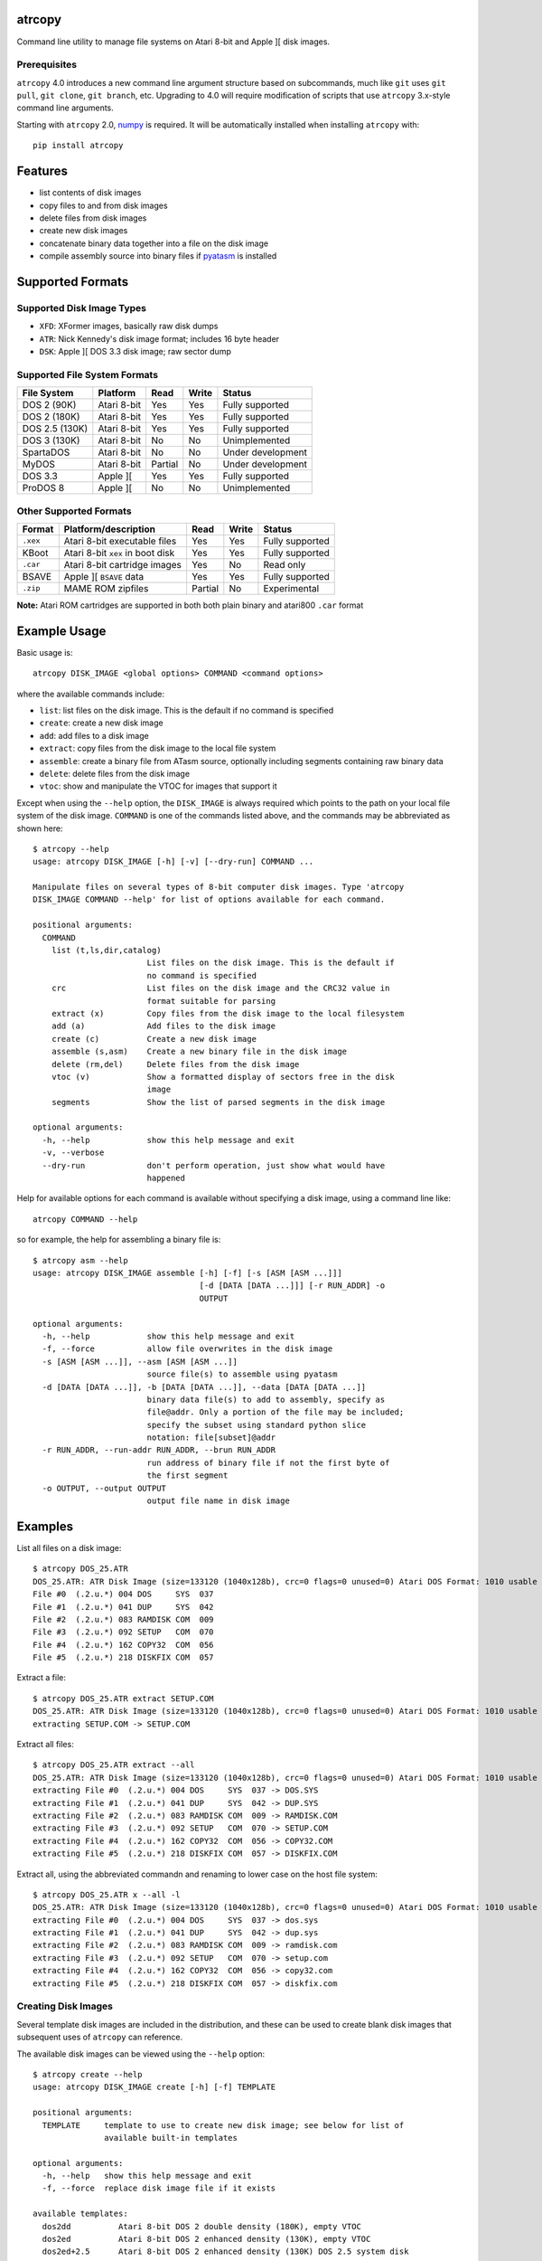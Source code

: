 atrcopy
=======

Command line utility to manage file systems on Atari 8-bit and Apple ][ disk
images.

Prerequisites
-------------

``atrcopy`` 4.0 introduces a new command line argument structure based on
subcommands, much like ``git`` uses ``git pull``, ``git clone``, ``git
branch``, etc. Upgrading to 4.0 will require modification of scripts that use
``atrcopy`` 3.x-style command line arguments.

Starting with ``atrcopy`` 2.0, `numpy <http://www.numpy.org/>`_ is required. It
will be automatically installed when installing ``atrcopy`` with::

    pip install atrcopy


Features
========

* list contents of disk images
* copy files to and from disk images
* delete files from disk images
* create new disk images
* concatenate binary data together into a file on the disk image
* compile assembly source into binary files if `pyatasm <https://pypi.python.org/pypi/pyatasm>`_ is installed


Supported Formats
=================

Supported Disk Image Types
--------------------------

* ``XFD``: XFormer images, basically raw disk dumps
* ``ATR``: Nick Kennedy's disk image format; includes 16 byte header
* ``DSK``: Apple ][ DOS 3.3 disk image; raw sector dump

Supported File System Formats
-----------------------------

+----------------+-------------+---------+-------+-------------------+
| File System    | Platform    | Read    | Write | Status            |
+================+=============+=========+=======+===================+
| DOS 2 (90K)    | Atari 8-bit | Yes     | Yes   | Fully supported   |
+----------------+-------------+---------+-------+-------------------+
| DOS 2 (180K)   | Atari 8-bit | Yes     | Yes   | Fully supported   |
+----------------+-------------+---------+-------+-------------------+
| DOS 2.5 (130K) | Atari 8-bit | Yes     | Yes   | Fully supported   |
+----------------+-------------+---------+-------+-------------------+
| DOS 3 (130K)   | Atari 8-bit | No      | No    | Unimplemented     |
+----------------+-------------+---------+-------+-------------------+
| SpartaDOS      | Atari 8-bit | No      | No    | Under development |
+----------------+-------------+---------+-------+-------------------+
| MyDOS          | Atari 8-bit | Partial | No    | Under development |
+----------------+-------------+---------+-------+-------------------+
| DOS 3.3        | Apple ][    | Yes     | Yes   | Fully supported   |
+----------------+-------------+---------+-------+-------------------+
| ProDOS 8       | Apple ][    | No      | No    | Unimplemented     |
+----------------+-------------+---------+-------+-------------------+


Other Supported Formats
-----------------------

+----------+----------------------------------+---------+-------+-----------------+
| Format   | Platform/description             | Read    | Write | Status          |
+==========+==================================+=========+=======+=================+
| ``.xex`` | Atari 8-bit executable files     | Yes     | Yes   | Fully supported |
+----------+----------------------------------+---------+-------+-----------------+
| KBoot    | Atari 8-bit ``xex`` in boot disk | Yes     | Yes   | Fully supported |
+----------+----------------------------------+---------+-------+-----------------+
| ``.car`` | Atari 8-bit cartridge images     | Yes     | No    | Read only       |
+----------+----------------------------------+---------+-------+-----------------+
| BSAVE    | Apple ][ ``BSAVE`` data          | Yes     | Yes   | Fully supported |
+----------+----------------------------------+---------+-------+-----------------+
| ``.zip`` | MAME ROM zipfiles                | Partial | No    | Experimental    |
+----------+----------------------------------+---------+-------+-----------------+

**Note:** Atari ROM cartridges are supported in both both plain binary and
atari800 ``.car`` format


Example Usage
=============

Basic usage is::

    atrcopy DISK_IMAGE <global options> COMMAND <command options>

where the available commands include:

* ``list``: list files on the disk image. This is the default if no command is specified
* ``create``: create a new disk image
* ``add``: add files to a disk image
* ``extract``: copy files from the disk image to the local file system
* ``assemble``: create a binary file from ATasm source, optionally including segments containing raw binary data
* ``delete``: delete files from the disk image
* ``vtoc``: show and manipulate the VTOC for images that support it

Except when using the ``--help`` option, the ``DISK_IMAGE`` is always required
which points to the path on your local file system of the disk image.
``COMMAND`` is one of the commands listed above, and the commands may be
abbreviated as shown here::

    $ atrcopy --help
    usage: atrcopy DISK_IMAGE [-h] [-v] [--dry-run] COMMAND ...

    Manipulate files on several types of 8-bit computer disk images. Type 'atrcopy
    DISK_IMAGE COMMAND --help' for list of options available for each command.

    positional arguments:
      COMMAND
        list (t,ls,dir,catalog)
                            List files on the disk image. This is the default if
                            no command is specified
        crc                 List files on the disk image and the CRC32 value in
                            format suitable for parsing
        extract (x)         Copy files from the disk image to the local filesystem
        add (a)             Add files to the disk image
        create (c)          Create a new disk image
        assemble (s,asm)    Create a new binary file in the disk image
        delete (rm,del)     Delete files from the disk image
        vtoc (v)            Show a formatted display of sectors free in the disk
                            image
        segments            Show the list of parsed segments in the disk image

    optional arguments:
      -h, --help            show this help message and exit
      -v, --verbose
      --dry-run             don't perform operation, just show what would have
                            happened


Help for available options for each command is available without specifying a
disk image, using a command line like::

    atrcopy COMMAND --help

so for example, the help for assembling a binary file is::

    $ atrcopy asm --help
    usage: atrcopy DISK_IMAGE assemble [-h] [-f] [-s [ASM [ASM ...]]]
                                       [-d [DATA [DATA ...]]] [-r RUN_ADDR] -o
                                       OUTPUT

    optional arguments:
      -h, --help            show this help message and exit
      -f, --force           allow file overwrites in the disk image
      -s [ASM [ASM ...]], --asm [ASM [ASM ...]]
                            source file(s) to assemble using pyatasm
      -d [DATA [DATA ...]], -b [DATA [DATA ...]], --data [DATA [DATA ...]]
                            binary data file(s) to add to assembly, specify as
                            file@addr. Only a portion of the file may be included;
                            specify the subset using standard python slice
                            notation: file[subset]@addr
      -r RUN_ADDR, --run-addr RUN_ADDR, --brun RUN_ADDR
                            run address of binary file if not the first byte of
                            the first segment
      -o OUTPUT, --output OUTPUT
                            output file name in disk image



Examples
========

List all files on a disk image::

    $ atrcopy DOS_25.ATR 
    DOS_25.ATR: ATR Disk Image (size=133120 (1040x128b), crc=0 flags=0 unused=0) Atari DOS Format: 1010 usable sectors (739 free), 6 files
    File #0  (.2.u.*) 004 DOS     SYS  037
    File #1  (.2.u.*) 041 DUP     SYS  042
    File #2  (.2.u.*) 083 RAMDISK COM  009
    File #3  (.2.u.*) 092 SETUP   COM  070
    File #4  (.2.u.*) 162 COPY32  COM  056
    File #5  (.2.u.*) 218 DISKFIX COM  057

Extract a file::

    $ atrcopy DOS_25.ATR extract SETUP.COM
    DOS_25.ATR: ATR Disk Image (size=133120 (1040x128b), crc=0 flags=0 unused=0) Atari DOS Format: 1010 usable sectors (739 free), 6 files
    extracting SETUP.COM -> SETUP.COM

Extract all files::

    $ atrcopy DOS_25.ATR extract --all
    DOS_25.ATR: ATR Disk Image (size=133120 (1040x128b), crc=0 flags=0 unused=0) Atari DOS Format: 1010 usable sectors (739 free), 6 files
    extracting File #0  (.2.u.*) 004 DOS     SYS  037 -> DOS.SYS
    extracting File #1  (.2.u.*) 041 DUP     SYS  042 -> DUP.SYS
    extracting File #2  (.2.u.*) 083 RAMDISK COM  009 -> RAMDISK.COM
    extracting File #3  (.2.u.*) 092 SETUP   COM  070 -> SETUP.COM
    extracting File #4  (.2.u.*) 162 COPY32  COM  056 -> COPY32.COM
    extracting File #5  (.2.u.*) 218 DISKFIX COM  057 -> DISKFIX.COM

Extract all, using the abbreviated commandn and renaming to lower case on the
host file system::

    $ atrcopy DOS_25.ATR x --all -l
    DOS_25.ATR: ATR Disk Image (size=133120 (1040x128b), crc=0 flags=0 unused=0) Atari DOS Format: 1010 usable sectors (739 free), 6 files
    extracting File #0  (.2.u.*) 004 DOS     SYS  037 -> dos.sys
    extracting File #1  (.2.u.*) 041 DUP     SYS  042 -> dup.sys
    extracting File #2  (.2.u.*) 083 RAMDISK COM  009 -> ramdisk.com
    extracting File #3  (.2.u.*) 092 SETUP   COM  070 -> setup.com
    extracting File #4  (.2.u.*) 162 COPY32  COM  056 -> copy32.com
    extracting File #5  (.2.u.*) 218 DISKFIX COM  057 -> diskfix.com

Creating Disk Images
--------------------

Several template disk images are included in the distribution, and these can be
used to create blank disk images that subsequent uses of ``atrcopy`` can
reference.

The available disk images can be viewed using the ``--help`` option::

    $ atrcopy create --help
    usage: atrcopy DISK_IMAGE create [-h] [-f] TEMPLATE

    positional arguments:
      TEMPLATE     template to use to create new disk image; see below for list of
                   available built-in templates

    optional arguments:
      -h, --help   show this help message and exit
      -f, --force  replace disk image file if it exists

    available templates:
      dos2dd          Atari 8-bit DOS 2 double density (180K), empty VTOC
      dos2ed          Atari 8-bit DOS 2 enhanced density (130K), empty VTOC
      dos2ed+2.5      Atari 8-bit DOS 2 enhanced density (130K) DOS 2.5 system disk
      dos2sd          Atari 8-bit DOS 2 single density (90K), empty VTOC
      dos2sd+2.0s     Atari 8-bit DOS 2 single density (90K) DOS 2.0S system disk
      dos33           Apple ][ DOS 3.3 (140K) standard RWTS, empty VTOC
      dos33autobrun   Apple ][ DOS 3.3 (140K) disk image for binary program
                      development: HELLO sets fullscreen HGR and calls BRUN on
                      user-supplied AUTOBRUN binary file

To create a new image, use::

    $ atrcopy game.dsk create dos33autobrun

which will create a new file called ``game.dsk`` based on the ``dos33autobrun``
image.

``dos33autobrun`` is a special image that can be used to create autoloading
binary programs. It contains an Applesoft Basic file called ``HELLO`` which
will autoload on boot. It sets the graphics mode to fullscreen hi-res graphics
(the first screen at $2000) and executes a ``BRUN`` command to start a binary
file named ``AUTOBRUN``. ``AUTOBRUN`` doesn't exist in the image, it's for you
to supply.


Creating Programs on the Disk Image
-----------------------------------

The simple assembler included in ``atrcopy`` can create binary programs by
connecting binary data together in a single file and specifying a start address
so it can be executed by the system's binary run command.

It is also possible to assemble text files that use the MAC/65 syntax, because
support for `pyatasm <https://pypi.python.org/pypi/pyatasm>`_ is built-in (but
optional). MAC/65 is a macro assembler originally designed for the Atari 8-bit
machines but since it produces 6502 code it can be used to compile for any
machine that uses the 6502: Apple, Commodore, etc.

Creating Atari 8-bit Executables
~~~~~~~~~~~~~~~~~~~~~~~~~~~~~~~~

Atari 8-bit object files include a small header and an arbitrary number of
segments, each with a start and end address. As the file is read, segment data
is placed in memory in the order they occur on disk, so there is no requirement
that the segments be written to memory in any order and segments do not have to
be contiguous.

This example creates a new XEX on a disk that combines the segments of an
already existing executable with some new assembly code.

After creating the test image with::

    $ atrcopy test.atr create dos2sd
    using dos2sd template:
      Atari 8-bit DOS 2 single density (90K), empty VTOC
    created test.atr: ATR Disk Image (size=92160 (720x128b), crc=0 flags=0 unused=0) Atari DOS Format: 707 usable sectors (707 free), 0 files

this command compiles the file ``test_header.s`` and prefixes it to the
existing executable::

    $ atrcopy test.atr asm -s test_header.s -b air_defense_v18.xex -o test.xex -f
    test.atr: ATR Disk Image (size=92160 (720x128b), crc=0 flags=0 unused=0) Atari DOS Format: 707 usable sectors (707 free), 0 files
    fname: test_header.s
    Pass 1: Success. (0 warnings)
    Pass 2: 
    adding 0600 - 0653, size=0053 ($53 bytes @ 0600) from test_header.s assembly
    adding 02e2 - 02e4, size=0002 ($2 bytes @ 02e2) from test_header.s assembly
    adding  $02e0-$02e2 ($0002 @ $0006) from air_defense_v18.xex
    adding  $6000-$6bd4 ($0bd4 @ $000c) from air_defense_v18.xex
    total file size: $c3d (3133) bytes
    copying test.xex to test.atr


Creating DOS 3.3 Binaries
~~~~~~~~~~~~~~~~~~~~~~~~~

For this example, the goal is to produce a single binary file that combines a
hi-res image ``title.bin`` loaded at 2000 hex (the first hi-res screen) and
code at 6000 hex from the binary file ``game``, with a start address of 6000
hex.

The binary file ``game`` was assembled using the assembler from the 
`cc65<https://github.com/cc65/cc65>`_ project, using the command::

    cl65 -t apple2 --cpu 6502 --start-addr 0x6000 -o game game.s

Because the Apple ][ binary format is limited to a single contiguous block of
data with a start address of the first byte of data loaded, ``atrcopy`` will
fill the gaps between any segments that aren't contiguous with zeros. If the
start address is not the first byte of the first specified segment, a small
segment will be included at the beginning that jumps to the specified ``brun``
address (shown here as the segment from 1ffd - 2000). Note the gap between 4000
and 6000 hex will be filled with zeros::

    $ atrcopy game.dsk create dos33autobrun
    using dos33autobrun template:
      Apple ][ DOS 3.3 (140K) disk image for binary program development: HELLO sets
      fullscreen HGR and calls BRUN on user-supplied AUTOBRUN binary file
    created game.dsk: DOS 3.3 Disk Image (size=143360 (560x256b)
    File #0  ( A) 002 HELLO                          003 001

    $ atrcopy game.dsk asm -d title.bin@2000 -b game --brun 6000 -f -o AUTOBRUN
    game.dsk: DOS 3.3 Disk Image (size=143360 (560x256b)
    adding BSAVE data $6000-$6ef3 ($0ef3 @ $0004) from game
    setting data for $1ffd - $2000 at index $0004
    setting data for $2000 - $4000 at index $0007
    setting data for $6000 - $6ef3 at index $4007
    total file size: $4efa (20218) bytes
    copying AUTOBRUN to game.dsk


Example on Mac OS X
-------------------

OS X supplies python with the operating system so you shouldn't need to install
a framework version from python.org.

To prevent overwriting important system files, it's best to create a working
folder: a new empty folder somewhere and do all your testing in that folder.
For this example, create a folder called ``atrtest`` in your ``Documents``
folder.  Put a few disk images in this directory to use for testing.

Since this is a command line program, you must get to a command line prompt.
Start a Terminal by double clicking on Terminal.app in the
``Applications/Utilities`` folder in the Finder.  When Terminal opens, it will
put you in your home folder automatically.  Go to the ``atrtest`` folder by
typing::

    cd Documents/atrtest

You can see the ATR images you placed in this directory by using the
command::

    ls -l

For example, you might see::

    mac:~/Documents/atrtest $ ls -l
    -rw-r--r-- 1 rob  staff  92176 May 18 21:57 GAMES1.ATR

Now, run the program by typing ``atrcopy GAMES1.ATR`` and you should
see the contents of the ``ATR`` image in the familiar Atari DOS format::

    mac:~/Documents/atrtest $ atrcopy GAMES1.ATR
    GAMES1.ATR: ATR Disk Image (size=92160 (720x128b), crc=0 flags=0 unused=0) Atari DOS Format: 707 usable sectors (17 free), 9 files
    File #0  (.2.u.*) 004 DOS     SYS  039
    File #1  (.2.u.*) 043 MINER2       138
    File #2  (.2.u.*) 085 DEFENDER     132
    File #3  (.2.u.*) 217 CENTIPEDE    045
    File #4  (.2.u.*) 262 GALAXIAN     066
    File #5  (.2.u.*) 328 AUTORUN SYS  005
    File #6  (.2.u.*) 439 DIGDUG       133
    File #7  (.2.u.*) 531 ANTEATER     066
    File #8  (.2.u.*) 647 ASTEROIDS    066

See other examples as above.


References
==========

* http://www.atariarchives.org/dere/chapt09.php
* http://atari.kensclassics.org/dos.htm
* http://www.crowcastle.net/preston/atari/
* http://www.atarimax.com/jindroush.atari.org/afmtatr.html
* https://archive.org/details/Beneath_Apple_DOS_OCR
